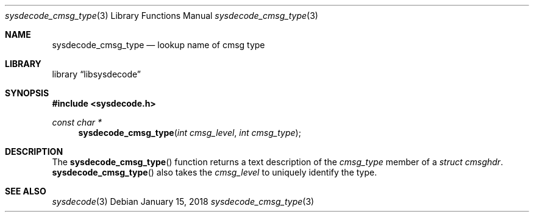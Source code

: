.\"
.\" Copyright (c) 2018 Michael Tuexen <tuexen@frebsd.org>
.\" All rights reserved.
.\"
.\" Redistribution and use in source and binary forms, with or without
.\" modification, are permitted provided that the following conditions
.\" are met:
.\" 1. Redistributions of source code must retain the above copyright
.\"    notice, this list of conditions and the following disclaimer.
.\" 2. Redistributions in binary form must reproduce the above copyright
.\"    notice, this list of conditions and the following disclaimer in the
.\"    documentation and/or other materials provided with the distribution.
.\"
.\" THIS SOFTWARE IS PROVIDED BY THE AUTHOR AND CONTRIBUTORS ``AS IS'' AND
.\" ANY EXPRESS OR IMPLIED WARRANTIES, INCLUDING, BUT NOT LIMITED TO, THE
.\" IMPLIED WARRANTIES OF MERCHANTABILITY AND FITNESS FOR A PARTICULAR PURPOSE
.\" ARE DISCLAIMED.  IN NO EVENT SHALL THE AUTHOR OR CONTRIBUTORS BE LIABLE
.\" FOR ANY DIRECT, INDIRECT, INCIDENTAL, SPECIAL, EXEMPLARY, OR CONSEQUENTIAL
.\" DAMAGES (INCLUDING, BUT NOT LIMITED TO, PROCUREMENT OF SUBSTITUTE GOODS
.\" OR SERVICES; LOSS OF USE, DATA, OR PROFITS; OR BUSINESS INTERRUPTION)
.\" HOWEVER CAUSED AND ON ANY THEORY OF LIABILITY, WHETHER IN CONTRACT, STRICT
.\" LIABILITY, OR TORT (INCLUDING NEGLIGENCE OR OTHERWISE) ARISING IN ANY WAY
.\" OUT OF THE USE OF THIS SOFTWARE, EVEN IF ADVISED OF THE POSSIBILITY OF
.\" SUCH DAMAGE.
.\"
.\" $NQC$
.\"
.Dd January 15, 2018
.Dt sysdecode_cmsg_type 3
.Os
.Sh NAME
.Nm sysdecode_cmsg_type
.Nd lookup name of cmsg type
.Sh LIBRARY
.Lb libsysdecode
.Sh SYNOPSIS
.In sysdecode.h
.Ft const char *
.Fn sysdecode_cmsg_type "int cmsg_level" "int cmsg_type"
.Sh DESCRIPTION
The
.Fn sysdecode_cmsg_type
function returns a text description of the
.Fa cmsg_type
member of a
.Vt struct cmsghdr .
.Fn sysdecode_cmsg_type
also takes the
.Fa cmsg_level
to uniquely identify the type.
.Sh SEE ALSO
.Xr sysdecode 3
